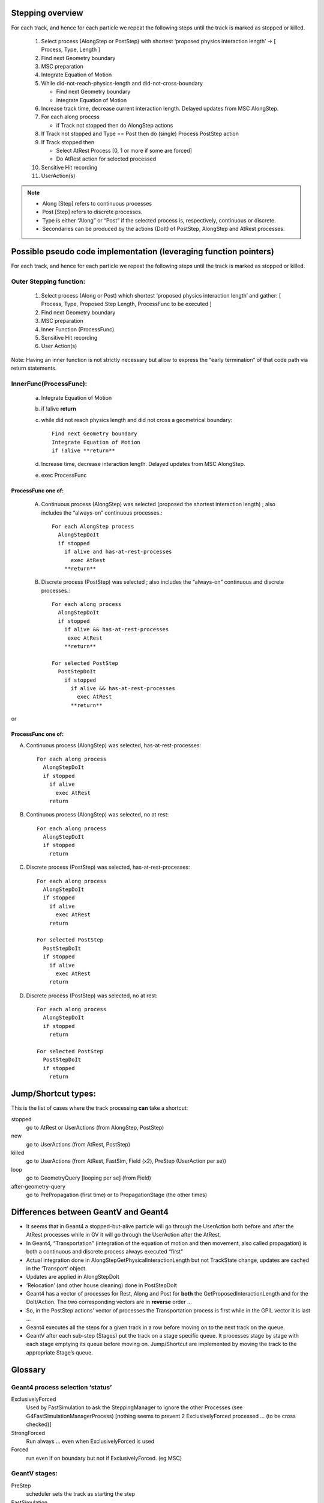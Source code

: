Stepping overview
=================

For each track, and hence for each particle we repeat the following
steps until the track is marked as stopped or killed.

  1. Select process (AlongStep or PostStep) with shortest ‘proposed
     physics interaction length’ -> [ Process, Type, Length ]

  2. Find next Geometry boundary

  3. MSC preparation

  4. Integrate Equation of Motion

  5. While did-not-reach-physics-length and did-not-cross-boundary

     - Find next Geometry boundary

     - Integrate Equation of Motion

  6. Increase track time, decrease current interaction length. Delayed
     updates from MSC AlongStep.

  7. For each along process

     - if Track not stopped then do AlongStep actions

  8. If Track not stopped and Type == Post then do (single) Process
     PostStep action

  9. If Track stopped then

     - Select AtRest Process [0, 1 or more if some are forced]

     - Do AtRest action for selected processed

  10. Sensitive Hit recording

  11. UserAction(s)

.. note::

   - Along [Step] refers to continuous processes

   - Post [Step] refers to discrete processes.

   - Type is either “Along” or “Post” if the selected process is,
     respectively, continuous or discrete.

   - Secondaries can be produced by the actions (DoIt) of PostStep, AlongStep
     and AtRest processes.

Possible pseudo code implementation (leveraging function pointers)
==================================================================

For each track, and hence for each particle we repeat the following
steps until the track is marked as stopped or killed.

Outer Stepping function:
------------------------

  1. Select process (Along or Post) which shortest ‘proposed physics
     interaction length’ and gather: [ Process, Type, Proposed Step Length,
     ProcessFunc to be executed ]

  2. Find next Geometry boundary

  3. MSC preparation

  4. Inner Function (ProcessFunc)

  5. Sensitive Hit recording

  6. User Action(s)

Note: Having an inner function is not strictly necessary but allow to
express the “early termination” of that code path via return statements.


InnerFunc(ProcessFunc):
-----------------------

  a. Integrate Equation of Motion

  b. if !alive **return**

  c. while did not reach physics length and did not cross a geometrical
     boundary::

       Find next Geometry boundary
       Integrate Equation of Motion
       if !alive **return**

  d. Increase time, decrease interaction length. Delayed updates from MSC
     AlongStep.

  e. exec ProcessFunc

ProcessFunc one of:
~~~~~~~~~~~~~~~~~~~

  A. Continuous process (AlongStep) was selected (proposed the shortest
     interaction length) ; also includes the “always-on” continuous
     processes.::

       For each AlongStep process
         AlongStepDoIt
         if stopped
           if alive and has-at-rest-processes
             exec AtRest
           **return**

  B. Discrete process (PostStep) was selected ; also includes the
     “always-on” continuous and discrete processes.::

       For each along process
         AlongStepDoIt
         if stopped
           if alive && has-at-rest-processes
            exec AtRest
           **return**

       For selected PostStep
         PostStepDoIt
           if stopped
             if alive && has-at-rest-processes
               exec AtRest
             **return**
or

.. _processfunc-one-of-1:

ProcessFunc one of:
~~~~~~~~~~~~~~~~~~~

A. Continuous process (AlongStep) was selected, has-at-rest-processes::

     For each along process
       AlongStepDoIt
       if stopped
         if alive
           exec AtRest
         return

B. Continuous process (AlongStep) was selected, no at rest::

     For each along process
       AlongStepDoIt
       if stopped
         return

C. Discrete process (PostStep) was selected, has-at-rest-processes::

     For each along process
       AlongStepDoIt
       if stopped
         if alive
           exec AtRest
         return

     For selected PostStep
       PostStepDoIt
       if stopped
         if alive
           exec AtRest
         return

D. Discrete process (PostStep) was selected, no at rest::

     For each along process
       AlongStepDoIt
       if stopped
         return

     For selected PostStep
       PostStepDoIt
       if stopped
         return

Jump/Shortcut types:
====================

This is the list of cases where the track processing **can** take a
shortcut:

stopped
  go to AtRest or UserActions (from AlongStep, PostStep)

new
  go to UserActions (from AtRest, PostStep)

killed
  go to UserActions (from AtRest, FastSim, Field (x2), PreStep (UserAction per
  se))

loop
  go to GeometryQuery [looping per se] (from Field)

after-geometry-query
  go to PrePropagation (first time) or to PropagationStage (the other times)

Differences between GeantV and Geant4
=====================================

- It seems that in Geant4 a stopped-but-alive particle will go through the
  UserAction both before and after the AtRest processes while in GV it
  will go through the UserAction after the AtRest.

- In Geant4, “Transportation” (integration of the equation of motion and
  then movement, also called propagation) is both a continuous and
  discrete process always executed “first”

- Actual integration done in AlongStepGetPhysicalInteractionLength but not
  TrackState change, updates are cached in the ‘Transport’ object.

- Updates are applied in AlongStepDoIt

- ‘Relocation’ (and other house cleaning) done in PostStepDoIt

- Geant4 has a vector of processes for Rest, Along and Post for **both**
  the GetProposedInteractionLength and for the DoIt/Action. The two
  corresponding vectors are in **reverse** order …

- So, in the PostStep actions’ vector of processes the Transportation
  process is first while in the GPIL vector it is last …

- Geant4 executes all the steps for a given track in a row before moving
  on to the next track on the queue.

- GeantV after each sub-step (Stages) put the track on a stage specific
  queue. It processes stage by stage with each stage emptying its queue
  before moving on. Jump/Shortcut are implemented by moving the track to
  the appropriate Stage’s queue.

Glossary
========

Geant4 process selection ‘status’
---------------------------------

ExclusivelyForced
  Used by FastSimulation to ask the SteppingManager to
  ignore the other Processes (see G4FastSimulationManagerProcess) [nothing
  seems to prevent 2 ExclusivelyForced processed … (to be cross checked)]

StrongForced
  Run always … even when ExclusivelyForced is used

Forced
  run even if on boundary but not if ExclusivelyForced. (eg MSC)

GeantV stages:
--------------

PreStep
  scheduler sets the track as starting the step

FastSimulation
  shortcut.

ComputeIntLS
  normal (non msc) physics step limit computation.

GeomQueryStage
  Find next boundary

PrePropagation
  call alongStepLimitationLength for MSC (Multiple
  Scattering)

Propagation
  integration of the equation of motion (in a magnetic field
  if particle is not neutral)

PostPropagation
  MSC along step, increase time, decrease interaction
  length.

AlongStep
  continuous processes.

PostStep
  eg. produces the secondaries for an in-flight hadronic process
  (One of the stages that can generate secondaries)

AtRest
  eg. sample the target isotope and produces the secondaries for
  an at-rest hadronic process

SteppingAction
  User actions - done even if the particle is killed.
